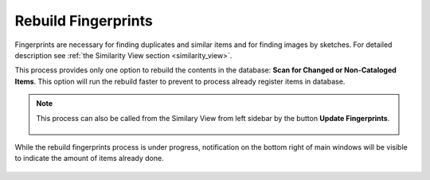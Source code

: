 .. meta::
   :description: digiKam Maintenance Tool Rebuild Fingerprints
   :keywords: digiKam, documentation, user manual, photo management, open source, free, learn, easy

.. metadata-placeholder

   :authors: - digiKam Team (see Credits and License for details)

   :license: Creative Commons License SA 4.0

.. _maintenance_fingerprints:

Rebuild Fingerprints
====================

.. contents::

.. figure:: images/maintenance_rebuild_fingerprints.webp

Fingerprints are necessary for finding duplicates and similar items and for finding images by sketches. For detailed description see :ref:`the Similarity View section <similarity_view>`.

This process provides only one option to rebuild the contents in the database: **Scan for Changed or Non-Cataloged Items**. This option will run the rebuild faster to prevent to process already register items in database.

.. note::

    This process can also be called from the Similary View from left sidebar by the button **Update Fingerprints**.

    .. figure:: images/maintenance_update_fingerprints.webp

While the rebuild fingerprints process is under progress, notification on the bottom right of main windows will be visible to indicate the amount of items already done.

.. figure:: images/maintenance_fingerprints_process.webp
